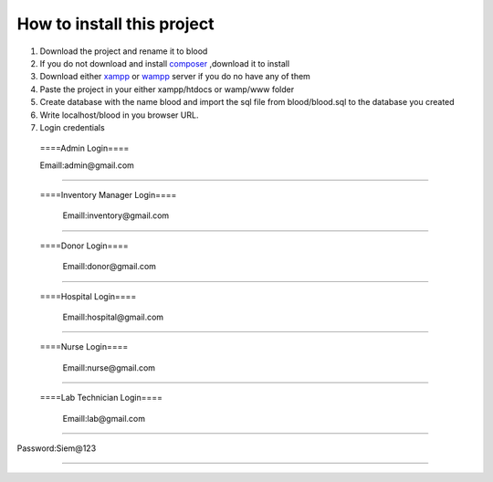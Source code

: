 ###################
How to install this project
###################

1. Download  the project and rename it to blood

2. If you do not download and  install `composer <https://getcomposer.org/Composer-Setup.exe>`_ ,download it to install

3. Download either `xampp <https://www.apachefriends.org/download.html>`_ or `wampp <https://sourceforge.net/projects/wampserver/>`_ server if you do no have any of them

4. Paste the project in your either xampp/htdocs or wamp/www folder

5. Create database with the name blood and import the sql file from blood/blood.sql to the database you created

6. Write localhost/blood in you browser URL.

7. Login credentials

  ====Admin Login====

  Emaill:admin@gmail.com
==========================

 ====Inventory Manager Login====

  Emaill:inventory@gmail.com
==========================

 ====Donor Login====

  Emaill:donor@gmail.com
==========================

 ====Hospital Login====

  Emaill:hospital@gmail.com
==========================

 ====Nurse Login====

  Emaill:nurse@gmail.com
==========================

 ====Lab Technician Login====

  Emaill:lab@gmail.com
==========================

Password:Siem@123

###################
